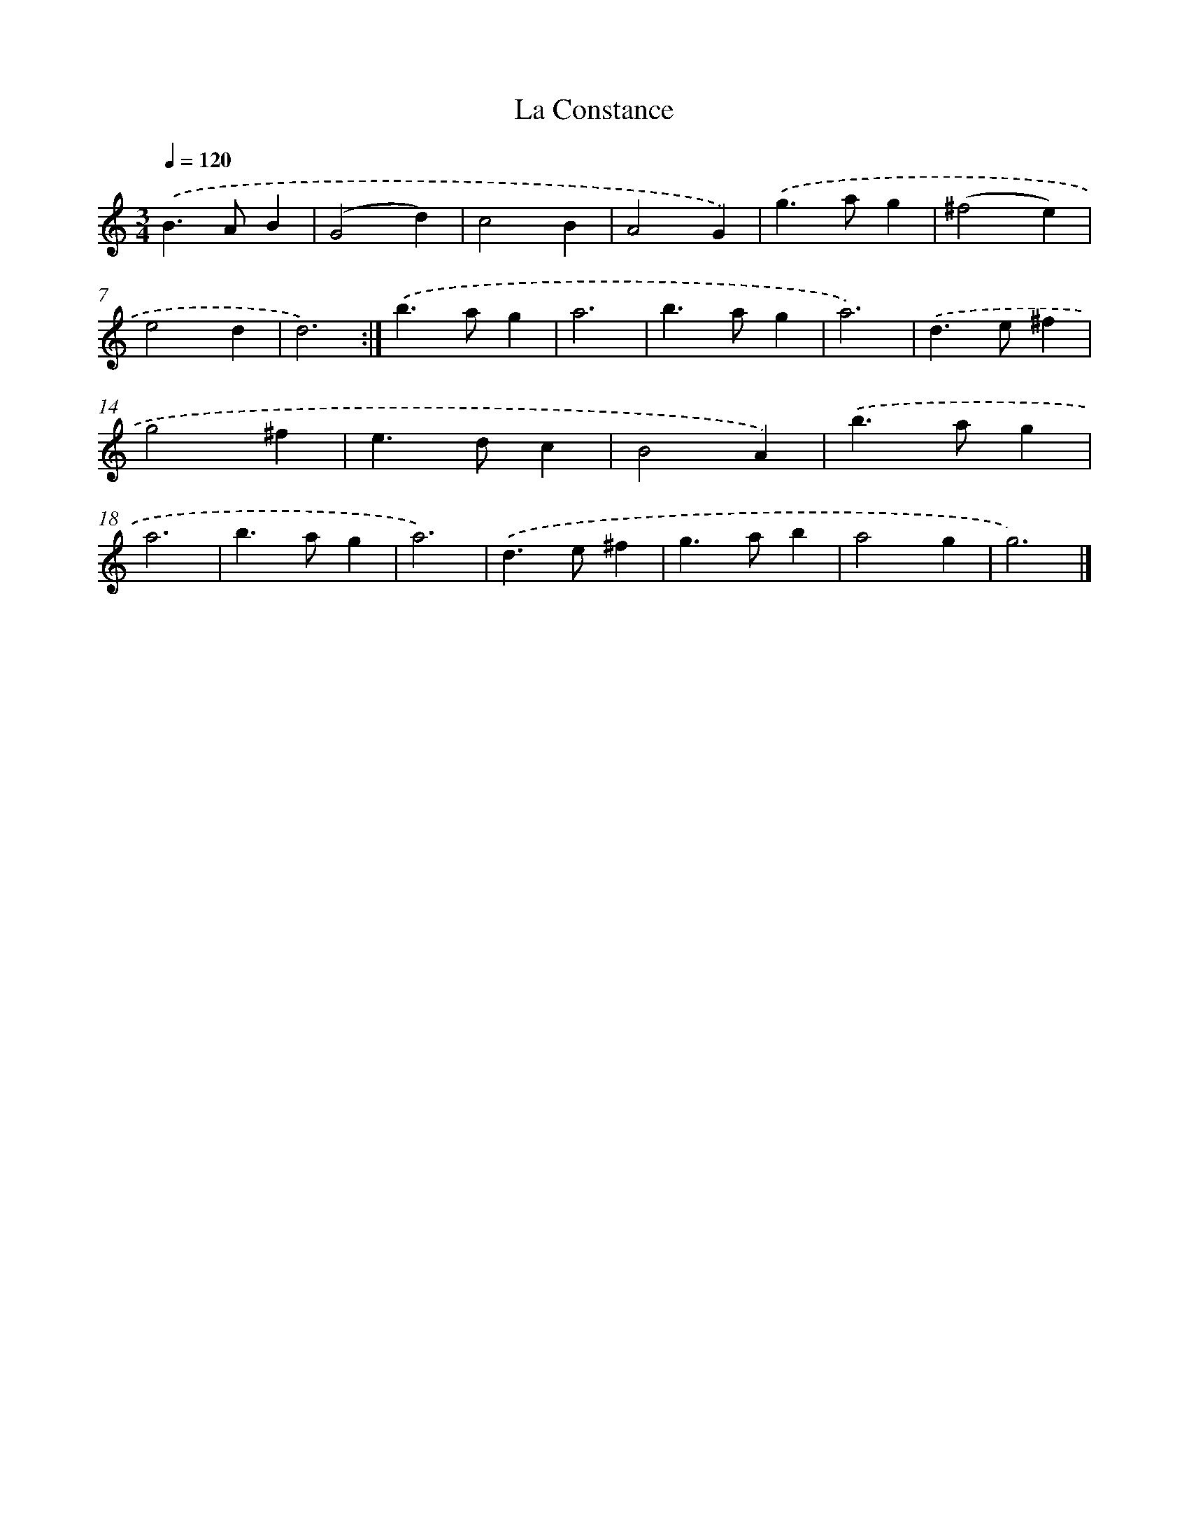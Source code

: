 X: 11851
T: La Constance
%%abc-version 2.0
%%abcx-abcm2ps-target-version 5.9.1 (29 Sep 2008)
%%abc-creator hum2abc beta
%%abcx-conversion-date 2018/11/01 14:37:19
%%humdrum-veritas 942730894
%%humdrum-veritas-data 1355343199
%%continueall 1
%%barnumbers 0
L: 1/4
M: 3/4
Q: 1/4=120
K: C clef=treble
.('B>AB |
(G2d) |
c2B |
A2G) |
.('g>ag |
(^f2e) |
e2d |
d3) :|]
.('b>ag |
a3 |
b>ag |
a3) |
.('d>e^f |
g2^f |
e>dc |
B2A) |
.('b>ag |
a3 |
b>ag |
a3) |
.('d>e^f |
g>ab |
a2g |
g3) |]
